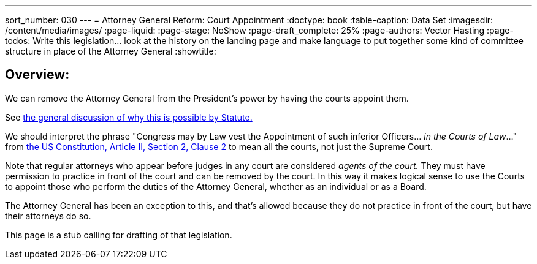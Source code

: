 ---
sort_number: 030
---
= Attorney General Reform: Court Appointment
:doctype: book
:table-caption: Data Set
:imagesdir: /content/media/images/
:page-liquid:
:page-stage: NoShow
:page-draft_complete: 25%
:page-authors: Vector Hasting
:page-todos: Write this legislation... look at the history on the landing page and make language to put together some kind of committee structure in place of the Attorney General 
:showtitle:

== Overview:

We can remove the Attorney General from the President's power by having the courts appoint them. 

See <</content/legislation_and_amendments/attorney_general_reform/attorney_general_reform_landing_page.adoc#statute,the general discussion of why this is possible by Statute.>>

We should interpret the phrase "Congress may by Law vest the Appointment of such inferior Officers... _in the Courts of Law_..." from link:https://constitution.congress.gov/constitution/article-2/#article-2-section-2-clause-2["the US Constitution, Article II, Section 2, Clause 2", window=read-later,opts="noopener,nofollow" ] to mean all the courts, not just the Supreme Court. 

Note that regular attorneys who appear before judges in any court are considered _agents of the court._ 
They must have permission to practice in front of the court and can be removed by the court. 
In this way it makes logical sense to use the Courts to appoint those who perform the duties of the Attorney General, whether as an individual or as a Board. 

The Attorney General has been an exception to this, and that's allowed because they do not practice in front of the court, but have their attorneys do so. 

This page is a stub calling for drafting of that legislation. 

